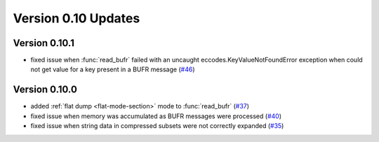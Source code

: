 
Version 0.10 Updates
/////////////////////////

Version 0.10.1
===============

- fixed issue when :func:`read_bufr` failed with an uncaught eccodes.KeyValueNotFoundError exception when could not get value for a key present in a BUFR message (`#46 <https://github.com/ecmwf/pdbufr/issues/46>`_)

Version 0.10.0
===============

- added :ref:`flat dump <flat-mode-section>` mode to :func:`read_bufr` (`#37 <https://github.com/ecmwf/pdbufr/issues/37>`_)
- fixed issue when memory was accumulated as BUFR messages were processed (`#40 <https://github.com/ecmwf/pdbufr/issues/40>`_)
- fixed issue when string data in compressed subsets were not correctly expanded (`#35 <https://github.com/ecmwf/pdbufr/issues/35>`_)